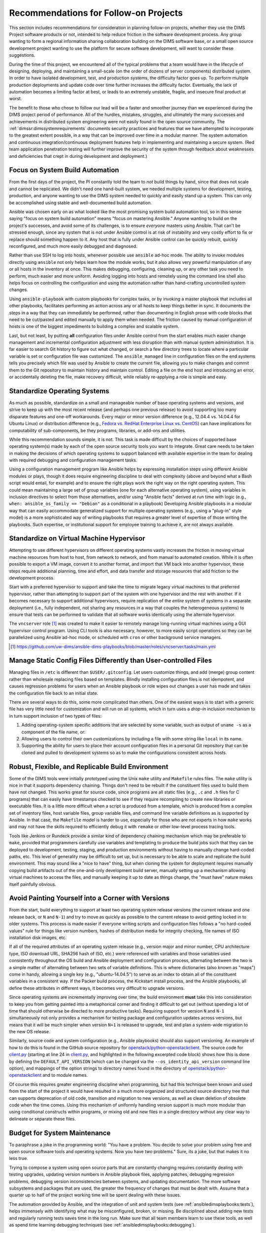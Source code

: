 .. _recommendations:

Recommendations for Follow-on Projects
======================================

This section includes recommendations for consideration in planning follow-on
projects, whether they use the DIMS Project software products or not, intended
to help reduce friction in the software development process. Any group
wanting to form a regional information sharing collaboration building
on the DIMS software base, or a small open source development project
wanting to use the platform for secure software development,
will want to consider these suggestions.

During the time of this project, we encountered all of the typical
problems that a team would have in the lifecycle of designing,
deploying, and maintaining a small-scale (on the order of dozens of
server components) distributed system. In order to have isolated
development, test, and production systems, the difficulty factor
goes up. To perform multiple production deployments and update
code over time further increases the difficulty factor. Eventually,
the lack of automation becomes a limiting factor at best, or
leads to an extremely unstable, fragile, and insecure final product at worst.

The benefit to those who chose to follow our lead will be a faster and
smoother journey than we experienced during the DIMS project period of
performance. All of the hurdles, mistakes, struggles, and ultimately the many
successes and achievements in distributed system engineering were not easily
found in the open source community. The :ref:`dimssr:dimssystemrequirements`
documents security practices and features that we have attempted to
incorporate to the greatest extent possible, in a way that can be improved
over time in a modular manner.  The system automation and continuous
integration/continuous deployment features help in implementing and
maintaining a secure system. (Red team application penetration testing will
further improve the security of the system through feedback about weaknesses
and deficiencies that crept in during development and deployment.)

.. _ansibleFTW:

Focus on System Build Automation
--------------------------------

From the first days of the project, the PI constantly told the team to *not*
build things by hand, since that does not scale and cannot be replicated. We
didn't need one hand-built system, we needed multiple systems for development,
testing, production, and anyone wanting to use the DIMS system needed to
quickly and easily stand up a system. This can only be accomplished using
stable and well-documented build automation.

Ansible was chosen early on as what looked like the most promising system build
automation tool, so in this sense saying "focus on system build automation"
means "focus on mastering Ansible." Anyone wanting to build on the project's
successes, and avoid some of its challenges, is to ensure *everyone* masters
using Ansible. That can't be stressed enough, since any system that is not
under Ansible control is at risk of instability and very costly effort to fix
or replace should something happen to it. Any host that is fully under Ansible
control can be quickly rebuilt, quickly reconfigured, and much more easily
debugged and diagnosed.

Rather than use SSH to log into hosts, whenever possible use ``ansible`` ad-hoc
mode. The ability to invoke modules directly using ``ansible`` not only helps
learn how the module works, but it also allows very powerful manipulation of any
or all hosts in the inventory at once. This makes debugging, configuring,
cleaning up, or any other task you need to perform, much easier and more
uniform. Avoiding logging into hosts and remotely using the command line shell
also helps focus on controlling the configuration and using the automation
rather than hand-crafting uncontrolled system changes.

Using ``ansible-playbook`` with custom playbooks for complex tasks, or by
invoking a master playbook that includes all other playbooks, facilitates
performing an action across any or all hosts to keep things better in sync.
It documents the steps in a way that they can immediately be performed,
rather than documenting in English prose with code blocks that need to be
cut/pasted and edited manually to apply them when needed. The friction
caused by manual configuration of hosts is one of the biggest impediments
to building a complex and scalable system.

Last, but not least, by putting **all** configuration files under Ansible
control from the start enables much easier change management and incremental
configuration adjustment with less disruption than with manual system
administration. It is far easier to search Git history to figure out
what changed, or search a few directory trees to locate where a particular
variable is set or configuration file was customized. The ``ansible_managed``
line in configuration files on the end systems tells you precisely which
file was used by Ansible to create the current file, allowing you to make
changes and commit them to the Git repository to maintain history and
maintain control. Editing a file on the end host and introducing an error,
or accidentally deleting the file, make recovery difficult, while
reliably re-applying a role is simple and easy.

.. _standardOS:

Standardize Operating Systems
-----------------------------

As much as possible, standardize on a small and manageable number of base
operating systems and versions, and strive to keep up with the most recent
release (and perhaps one previous release) to avoid supporting too many
disparate features and one-off workarounds. Every major or minor version
difference (e.g., 12.04.4 vs. 14.04.4 for Ubuntu Linux) or distribution
difference (e.g., `Fedora vs.  RedHat Enterprise Linux vs. CentOS`_) can have
implications for computability of sub-components, be
they programs, libraries, or add-ons and utilities.

While this recommendation sounds simple, it is not. This task is made difficult
by the choices of supported base operating system(s) made by each of the open
source security tools you want to integrate. Great care needs to be taken in
making the decisions of which operating systems to support balanced with
available expertise in the team for dealing with required debugging and
configuration management tasks.

Using a configuration management program like Ansible helps by expressing
installation steps using different Ansible modules or plays, though it does
require engineering discipline to deal with complexity (above and beyond what a
Bash script would entail, for example) and to ensure the right plays work the
right way on the right operating system. This could mean maintaining a large
set of group variables (one for each alternative operating system), using
variables in inclusion directives to select from those alternatives, and/or
using "Ansible facts" derived at run time with logic (e.g., ``when:
ansible_os_family == "Debian"`` as a conditional in a playbook)
Developing Ansible playbooks in a modular way that can easily accommodate
generalized support for multiple operating systems (e.g., using a "plug-in"
style model) is a more sophisticated way of writing playbooks that requires a
greater level of expertise of those writing the playbooks.  Such
expertise, or institutional support for employee training to achieve it, are
not always available.

.. _standardVM:

Standardize on Virtual Machine Hypervisor
-----------------------------------------

Attempting to use different hypervisors on different operating systems vastly
increases the friction in moving virtual machine resources from host to host,
from network to network, and from manual to automated creation. While it is
often possible to export a VM image, convert it to another format, and import
that VM back into another hypervisor, these steps require additional planning,
time and effort, and data transfer and storage resources that add friction to
the development process.

Start with a preferred hypervisor to support and take the time to migrate
legacy virtual machines to that preferred hypervisor, rather than attempting to
support part of the system with one hypervisor and the rest with another. If it
becomes necessary to support additional hypervisors, require replication of the
*entire* system of systems in a separate deployment (i.e., fully independent,
not sharing any resources in a way that couples the heterogeneous systems) to
ensure that tests can be performed to validate that all software works
identically using the alternate hypervisor.

The ``vncserver`` role [#vncserver]_ was created to make it easier to remotely manage
long-running virtual machines using a GUI hypervisor control program. Using
CLI tools is also necessary, however, to more easily script operations
so they can be parallelized using Ansible ad-hoc mode, or scheduled
with ``cron`` or other background service managers.

.. [#vncserver] https://github.com/uw-dims/ansible-dims-playbooks/blob/master/roles/vncserver/tasks/main.yml

.. _staticDynamicConfigs:

Manage Static Config Files Differently than User-controlled Files
-----------------------------------------------------------------

Managing files in ``/etc`` is different than ``$USER/.gitconfig``.  Let users
customize things, and add (merge) group content rather than wholesale replacing
files based on templates. Blindly installing configuration files is not
idempotent, and causes regression problems for users when an Ansible playbook
or role wipes out changes a user has made and takes the configuration file back
to an initial state.

There are several ways to do this, some more complicated than others.
One of the easiest ways is to start with a generic file has very little
need for customization and will run on all systems, which in turn uses
a *drop-in* inclusion mechanism to in turn support inclusion of two
types of files:

#. Adding operating-system specific additions that are selected by some
   variable, such as output of ``uname -s`` as a component of the file
   name, or:

#. Allowing users to control their own customizations by including a
   file with some string like ``local`` in its name.

#. Supporting the ability for users to place their account configuration
   files in a personal Git repository that can be cloned and pulled
   to development systems so as to make the configurations consistent
   across hosts.

.. _robustBuild:

Robust, Flexible, and Replicable Build Environment
--------------------------------------------------

Some of the DIMS tools were initially prototyped using the Unix ``make``
utility and ``Makefile`` rules files. The ``make`` utility is nice in that it
supports dependency chaining. Things don't need to be rebuilt if the
constituent files used to build them have not changed. This works great for
source code, since programs are all static files (e.g., ``.c`` and ``.h`` files
for C programs) that can easily have timestamps checked to see if they require
recompiling to create new libraries or executable files. It is a little more
difficult when a script is produced from a template, which is produced from a
complex set of inventory files, host variable files, group variable files, and
command line variable definitions as is supported by Ansible. In that case, the
``Makefile`` model is harder to use, especially for those who are not experts in how
``make`` works and may not have the skills required to efficiently debug
it with ``remake`` or other low-level process tracing tools.

Tools like Jenkins or Rundeck provide a similar kind of dependency chaining
mechanism which may be preferable to ``make``, provided that programmers
carefully use variables and templating to produce the build jobs such that they
can be deployed to development, testing, staging, and production environments
without having to manually change hard-coded paths, etc.  This level of
generality may be difficult to set up, but is necessary to be able to scale and
replicate the build environment. This may sound like a "nice to have" thing,
but when cloning the system for deployment requires manually copying
build artifacts out of the one-and-only development build server, manually
setting up a mechanism allowing virtual machines to access the files,
and manually keeping it up to date as things change, the "must have"
nature makes itself painfully obvious.

.. _multiVersionSupport:

Avoid Painting Yourself into a Corner with Versions
---------------------------------------------------

From the start, build everything to support at least two operating system
release versions (the current release and one release back, or ``N`` and
``N-1``) and try to move as quickly as possible to the current release to avoid
getting locked in to older systems. This process is made easier if everyone
writing scripts and configuration files follows a "no hard-coded values" rule
for things like version numbers, hashes of distribution media for integrity
checking, file names of ISO installation disk images, etc.

If all of the required attributes of an operating system release (e.g., version
major and minor number, CPU architecture type, ISO download URL, SHA256 hash of
ISO, etc.) were referenced with variables and those variables used consistently
throughout the OS build and Ansible deployment and configuration process,
alternating between the two is a simple matter of alternating between two
sets of variable definitions.  This is where dictionaries (also known as
"maps") come in handy, allowing a single key (e.g., "ubuntu-14.04.5") to serve
as an index to obtain all of the constituent variables in a consistent
way.  If the Packer build process, the Kickstart install process, and the
Ansible playbooks, all define these attributes in different ways, it
becomes very difficult to upgrade versions.

Since operating systems are incrementally improving over time, the build
environment **must** take this into consideration to keep you from getting
painted into a metaphorical corner and finding it difficult to get out (without
spending a lot of time that should otherwise be directed to more productive
tasks).  Requiring support for version ``N`` and ``N-1`` simultaneously not
only provides a mechanism for testing package and configuration updates across
versions, but means that it will be much simpler when version ``N+1`` is
released to upgrade, test and plan a system-wide migration to the new OS
release.

Similarly, source code and system configuration (e.g., Ansible playbooks)
should also support versioning. An example of how to do this is found
in the GitHub source repository for `openstack/python-openstackclient`_.
The source code for `client.py`_ (starting at line 24 in `client.py`_,
and highlighted in the following excerpted code block) shows how this is done
by defining the ``DEFAULT_API_VERSION`` (which can be changed via the
``--os_identity_api_version`` command line option), and mappings of the option strings to directory names found in the
directory of `openstack/python-openstackclient`_ and to module names.

.. _clientpy:

.. code-block:: python
   :emphasize-lines: 1,2,5-7,12-14
   :caption: Excerpt of ``client.py`` showing version support

    DEFAULT_API_VERSION = '3'
    API_VERSION_OPTION = 'os_identity_api_version'
    API_NAME = 'identity'
    API_VERSIONS = {
        '2.0': 'openstackclient.identity.client.IdentityClientv2',
        '2': 'openstackclient.identity.client.IdentityClientv2',
        '3': 'keystoneclient.v3.client.Client',
    }
    
    # Translate our API version to auth plugin version prefix
    AUTH_VERSIONS = {
        '2.0': 'v2',
        '2': 'v2',
        '3': 'v3',
    }

..

Of course this requires greater engineering discipline when programming, but
had this technique been known and used from the start of the project it would
have resulted in a much more organized and structured source directory tree
that can supports deprecation of old code, transition and migration to new
versions, as well as clean deletion of obsolete code when the time comes. Using
this mechanism of uniformly handling version support is much more modular than
using conditional constructs within programs, or mixing old and new files in a
single directory without any clear way to delineate or separate these files.


Budget for System Maintenance
-----------------------------

To paraphrase a joke in the programming world: "You have a problem. You decide
to solve your problem using free and open source software tools and operating
systems.  Now you have two problems." Sure, its a joke, but that makes it no
less true.

Trying to compose a system using open source parts that are constantly changing
requires constantly dealing with testing upgrades, updating version numbers
in Ansible playbook files, applying patches, debugging regression problems,
debugging version inconsistencies between systems, and updating
documentation. The more software subsystems and packages that are used, the
greater the frequency of changes that must be dealt with. Assume that a quarter
up to half of the project working time will be spent dealing with these issues.

The automation provided by Ansible, and the integration of unit and system
tests (see :ref:`ansibledimsplaybooks:tests`), helps immensely with identifying
what may be misconfigured, broken, or missing. Be disciplined about adding
new tests and regularly running tests saves time in the long run. Make sure
that all team members learn to use these tools, as well as spend time
learning debugging techniques (see :ref:`ansibledimsplaybooks:debugging`).

.. _testingrecommendations:

Testing
-------

To avoid the issues described in Section :ref:`testingchallenges`, follow-on
projects are strongly advised to use these same MIL-STD-498 documents
(leveraging the Sphinx version of the templates used by the DIMS Project,
listed in Section :ref:`softwareproducts`) and the simpler BATS mechanism to
write tests to produce machine-parsable output.

We found that when BATS tests were added to Ansible playbooks, and executed
using the ``test.runner`` script after provisioning Vagrant virtual machines,
it was very easy to identify bugs and problems in provisioning scripts.
Friction in the development process was significantly reduced as a result.
This same mechanism can be extended to support the system-wide test and
reporting process. (See Section :ref:`testingenhancements`).


.. _Fedora vs. RedHat Enterprise Linux vs. CentOS: https://danielmiessler.com/study/fedora_redhat_centos/
.. _client.py: https://github.com/openstack/python-openstackclient/blob/master/openstackclient/identity/client.py#L24
.. _openstack/python-openstackclient: https://github.com/openstack/python-openstackclient/tree/master/openstackclient/identity
